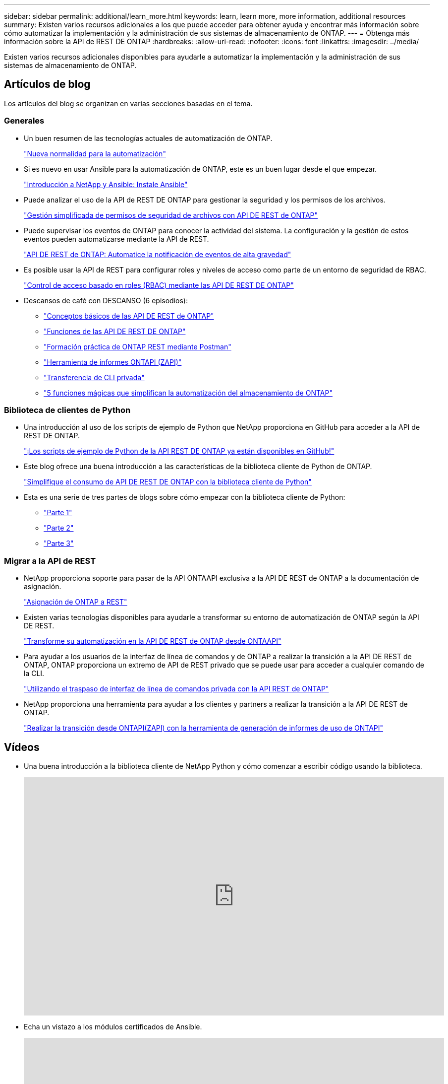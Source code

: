 ---
sidebar: sidebar 
permalink: additional/learn_more.html 
keywords: learn, learn more, more information, additional resources 
summary: Existen varios recursos adicionales a los que puede acceder para obtener ayuda y encontrar más información sobre cómo automatizar la implementación y la administración de sus sistemas de almacenamiento de ONTAP. 
---
= Obtenga más información sobre la API de REST DE ONTAP
:hardbreaks:
:allow-uri-read: 
:nofooter: 
:icons: font
:linkattrs: 
:imagesdir: ../media/


[role="lead"]
Existen varios recursos adicionales disponibles para ayudarle a automatizar la implementación y la administración de sus sistemas de almacenamiento de ONTAP.



== Artículos de blog

Los artículos del blog se organizan en varias secciones basadas en el tema.



=== Generales

* Un buen resumen de las tecnologías actuales de automatización de ONTAP.
+
https://www.netapp.com/blog/new-normal-for-automation["Nueva normalidad para la automatización"^]

* Si es nuevo en usar Ansible para la automatización de ONTAP, este es un buen lugar desde el que empezar.
+
https://netapp.io/2018/10/08/getting-started-with-netapp-and-ansible-install-ansible["Introducción a NetApp y Ansible: Instale Ansible"^]

* Puede analizar el uso de la API de REST DE ONTAP para gestionar la seguridad y los permisos de los archivos.
+
https://netapp.io/2021/06/28/simplified-management-of-file-security-permissions-with-ontap-rest-apis["Gestión simplificada de permisos de seguridad de archivos con API DE REST de ONTAP"^]

* Puede supervisar los eventos de ONTAP para conocer la actividad del sistema. La configuración y la gestión de estos eventos pueden automatizarse mediante la API de REST.
+
https://blog.netapp.com/ontap-rest-apis-automate-notification["API DE REST de ONTAP: Automatice la notificación de eventos de alta gravedad"^]

* Es posible usar la API de REST para configurar roles y niveles de acceso como parte de un entorno de seguridad de RBAC.
+
https://netapp.io/2022/06/26/rbac-using-ontap-rest-apis["Control de acceso basado en roles (RBAC) mediante las API DE REST DE ONTAP"^]

* Descansos de café con DESCANSO (6 episodios):
+
** https://community.netapp.com/t5/ONTAP-Rest-API-Discussions/Coffee-breaks-with-REST-Episode-1-Basics-of-ONTAP-REST-APIs/m-p/167852["Conceptos básicos de las API DE REST de ONTAP"^]
** https://community.netapp.com/t5/ONTAP-Rest-API-Discussions/Coffee-breaks-with-REST-Episode-2-Features-of-ONTAP-REST-APIs/m-p/168168/highlight/true#M208["Funciones de las API DE REST DE ONTAP"^]
** https://community.netapp.com/t5/ONTAP-Rest-API-Discussions/Coffee-breaks-with-REST-Episode-3-Getting-Hands-on-with-ONTAP-REST-using-Postman/m-p/431965/highlight/true#M283["Formación práctica de ONTAP REST mediante Postman"^]
** https://community.netapp.com/t5/ONTAP-Rest-API-Discussions/Coffee-breaks-with-REST-Episode-4-ONTAPI-ZAPI-Reporting-tool/m-p/433200["Herramienta de informes ONTAPI (ZAPI)"^]
** https://community.netapp.com/t5/ONTAP-Rest-API-Discussions/Coffee-breaks-with-REST-Episode-5-Private-CLI-Passthrough/m-p/435293["Transferencia de CLI privada"^]
** https://community.netapp.com/t5/ONTAP-Rest-API-Discussions/Coffee-breaks-with-REST-Episode-6-5-magical-features-that-make-ONTAP-storage/m-p/435604["5 funciones mágicas que simplifican la automatización del almacenamiento de ONTAP"^]






=== Biblioteca de clientes de Python

* Una introducción al uso de los scripts de ejemplo de Python que NetApp proporciona en GitHub para acceder a la API de REST DE ONTAP.
+
https://netapp.io/2020/04/23/ontap-rest-apis["¡Los scripts de ejemplo de Python de la API REST DE ONTAP ya están disponibles en GitHub!"^]

* Este blog ofrece una buena introducción a las características de la biblioteca cliente de Python de ONTAP.
+
https://www.netapp.com/blog/simplify-ontap-rest-api-consumption["Simplifique el consumo de API DE REST DE ONTAP con la biblioteca cliente de Python"^]

* Esta es una serie de tres partes de blogs sobre cómo empezar con la biblioteca cliente de Python:
+
** https://netapp.io/2020/06/09/ontap-rest-api-python-client-library-pt1["Parte 1"^]
** https://netapp.io/2020/06/09/ontap-rest-api-python-client-library-pt2["Parte 2"^]
** https://netapp.io/2020/06/09/ontap-rest-api-python-client-library-pt3["Parte 3"^]






=== Migrar a la API de REST

* NetApp proporciona soporte para pasar de la API ONTAAPI exclusiva a la API DE REST de ONTAP a la documentación de asignación.
+
https://netapp.io/2020/12/17/ontapi-to-rest-mapping/["Asignación de ONTAP a REST"^]

* Existen varias tecnologías disponibles para ayudarle a transformar su entorno de automatización de ONTAP según la API DE REST.
+
https://www.netapp.com/blog/transform-automation-ontap-rest-api/["Transforme su automatización en la API DE REST de ONTAP desde ONTAAPI"^]

* Para ayudar a los usuarios de la interfaz de línea de comandos y de ONTAP a realizar la transición a la API DE REST de ONTAP, ONTAP proporciona un extremo de API de REST privado que se puede usar para acceder a cualquier comando de la CLI.
+
https://netapp.io/2020/11/09/private-cli-passthrough-ontap-rest-api/["Utilizando el traspaso de interfaz de línea de comandos privada con la API REST de ONTAP"^]

* NetApp proporciona una herramienta para ayudar a los clientes y partners a realizar la transición a la API DE REST de ONTAP.
+
https://netapp.io/2022/03/21/transitioning-from-ontapizapi-using-ontapi-usage-reporting-tool/["Realizar la transición desde ONTAPI(ZAPI) con la herramienta de generación de informes de uso de ONTAPI"^]





== Vídeos

* Una buena introducción a la biblioteca cliente de NetApp Python y cómo comenzar a escribir código usando la biblioteca.
+
video::Wws3SB5d9Ss[youtube,width=848,height=480]
* Echa un vistazo a los módulos certificados de Ansible.
+
video::ZlmQ5IuVZD8[youtube,width=848,height=480]
+
video::L5DZBV_Sg9E[youtube,width=848,height=480]
* Una colección de videos en NetApp TechComm TV.
+
https://www.youtube.com/playlist?list=PLHSh2r3A9gQRG1kkAcx1MmtVYPimyxOp_["Automatice la gestión de NetApp ONTAP"^]





== Formación técnica y eventos

* Presentación de Insight 2022 (26 minutos).
+
https://media.netapp.com/video-detail/152137a0-4153-59dc-ad7d-232af1785dd5/modernize-your-ontap-storage-management-with-ontap-rest-apis-1837["Moderniza la gestión del almacenamiento de ONTAP con la API de REST DE ONTAP"^]



* Presentación de Insight 2021 (31 minutos).
+
https://media.netapp.com/video-detail/f353c28a-2364-5e5e-bf86-5d7ef66360fe/netapp-ontap-save-time-and-simplify-using-rest-apis-brk-1103-3["NetApp ONTAP: Ahorre tiempo y simplifique con las API de REST"^]



* Servicios de aprendizaje de NetApp.
+
https://netapp.sabacloud.com/Saba/Web_spf/NA1PRD0047/app/shared;spf-url=common%2Fledetail%2FSTRSW-ILT-RSTAPI["Automatiza la administración del almacenamiento con la API de REST DE ONTAP y Ansible"^]





== Base de conocimientos de NetApp

* Si se encuentra con un problema con la API DE REST DE ONTAP, puede notificarlo en NetApp.
+
https://kb.netapp.com/Advice_and_Troubleshooting/Data_Storage_Software/ONTAP_OS/How_to_report_REST_API_and_NetApp_Python_Module_(REST_API_via_python_module)_issues["Cómo informar de problemas en la API de REST DE ONTAP y la biblioteca del cliente Python de la API DE REST DE ONTAP"^]

* Si identifica una brecha funcional en la API DE REST DE ONTAP, puede solicitar una nueva función para la API.
+
https://kb.netapp.com/Advice_and_Troubleshooting/Data_Storage_Software/ONTAP_OS/How_to_request_a_feature_for_ONTAP_REST_API["Cómo solicitar una función a la API de REST DE ONTAP"^]


